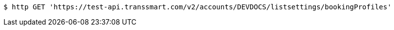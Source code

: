 [source,bash]
----
$ http GET 'https://test-api.transsmart.com/v2/accounts/DEVDOCS/listsettings/bookingProfiles'
----